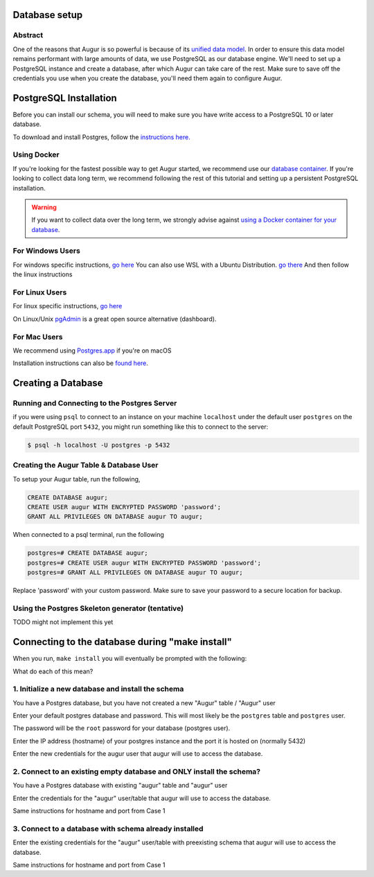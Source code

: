 Database setup
===============
Abstract
--------
One of the reasons that Augur is so powerful is because of its `unified data model <../schema/data-model.html>`_.
In order to ensure this data model remains performant with large amounts of data, we use PostgreSQL as our database engine. 
We'll need to set up a PostgreSQL instance and create a database, after which Augur can take care of the rest.
Make sure to save off the credentials you use when you create the database, you'll need them again to configure Augur.


PostgreSQL Installation
=======================

Before you can install our schema, you will need to make sure you have write access to a PostgreSQL 10 or later database.

To download and install Postgres, follow the `instructions here. <https://www.postgresql.org/download/>`_

Using Docker 
------------

If you're looking for the fastest possible way to get Augur started, we recommend use our `database container <../docker/docker.html>`_. If you're looking to collect data long term, we recommend following the rest of this tutorial and setting up a persistent PostgreSQL installation.

.. warning::

    If you want to collect data over the long term, we strongly advise against `using a Docker container for your database <https://vsupalov.com/database-in-docker/>`_.


For Windows Users
-----------------

For windows specific instructions, `go here <https://www.postgresql.org/download/linux/>`_
You can also use WSL with a Ubuntu Distribution. `go there <https://docs.microsoft.com/en-us/windows/wsl/install-win10>`_
And then follow the linux instructions

For Linux Users 
---------------
For linux specific instructions, `go here <https://www.postgresql.org/download/linux/>`_

On Linux/Unix `pgAdmin <https://www.pgadmin.org/>`_ is a great open source alternative (dashboard).

For Mac Users
-------------
We recommend using `Postgres.app <https://postgresapp.com/>`_ if you're on macOS

Installation instructions can also be `found here <https://www.postgresql.org/download/macosx/>`_.

Creating a Database
===================

Running and Connecting to the Postgres Server 
---------------------------------------------

if you were using ``psql`` to connect to an instance on your machine ``localhost`` under the default user ``postgres`` on the default PostgreSQL port ``5432``, you might run something like this to connect to the server:

.. code-block:: bash

    $ psql -h localhost -U postgres -p 5432


Creating the Augur Table & Database User 
----------------------------------------

To setup your Augur table, run the following, 

.. code-block:: postgresql 
    
    CREATE DATABASE augur;
    CREATE USER augur WITH ENCRYPTED PASSWORD 'password';
    GRANT ALL PRIVILEGES ON DATABASE augur TO augur;

When connected to a psql terminal, run the following 

.. code-block:: postgresql

    postgres=# CREATE DATABASE augur;
    postgres=# CREATE USER augur WITH ENCRYPTED PASSWORD 'password';
    postgres=# GRANT ALL PRIVILEGES ON DATABASE augur TO augur;

Replace 'password' with your custom password. Make sure to save your password to a secure location for backup.


Using the Postgres Skeleton generator (tentative)
-------------------------------------------------
TODO might not implement this yet

Connecting to the database during "make install"
================================================
When you run, ``make install`` you will eventually be prompted with the following:

.. image:: ../assets/database.png


What do each of this mean?

1. Initialize a new database and install the schema 
---------------------------------------------------
You have a Postgres database, but you have not created a new "Augur" table / "Augur" user


Enter your default postgres database and password.
This will most likely be the ``postgres`` table and ``postgres`` user.

The password will be the ``root`` password for your database (postgres user).

.. image:: ../assets/selection1database1.png

Enter the IP address (hostname) of your postgres instance and the port it is hosted on (normally 5432)

.. image:: ../assets/selection1database2.png

Enter the new credentials for the augur user that augur will use to access the database.

.. image:: ../assets/selection1database3.png



2. Connect to an existing empty database and ONLY install the schema?
---------------------------------------------------------------------
You have a Postgres database with existing "augur" table and "augur" user

Enter the credentials for the "augur" user/table that augur will use to access the database.

.. image:: ../assets/selection2database1.png

Same instructions for hostname and port from Case 1

3. Connect to a database with schema already installed
------------------------------------------------------

Enter the existing credentials for the "augur" user/table with preexisting schema that augur will use to access the database.

.. image:: ../assets/selection3database1.png

Same instructions for hostname and port from Case 1